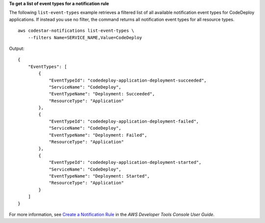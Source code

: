 **To get a list of event types for a notification rule**

The following ``list-event-types`` example retrieves a filtered list of all available notification event types for CodeDeploy applications. If instead you use no filter, the command returns all notification event types for all resource types. ::

    aws codestar-notifications list-event-types \
        --filters Name=SERVICE_NAME,Value=CodeDeploy

Output::

    {
        "EventTypes": [
            {
                "EventTypeId": "codedeploy-application-deployment-succeeded",
                "ServiceName": "CodeDeploy",
                "EventTypeName": "Deployment: Succeeded",
                "ResourceType": "Application"
            },
            {
                "EventTypeId": "codedeploy-application-deployment-failed",
                "ServiceName": "CodeDeploy",
                "EventTypeName": "Deployment: Failed",
                "ResourceType": "Application"
            },
            {
                "EventTypeId": "codedeploy-application-deployment-started",
                "ServiceName": "CodeDeploy",
                "EventTypeName": "Deployment: Started",
                "ResourceType": "Application"
            }
        ]
    }

For more information, see `Create a Notification Rule <https://docs.aws.amazon.com/codestar-notifications/latest/userguide/notification-rule-create.html>`__ in the *AWS Developer Tools Console User Guide*.
